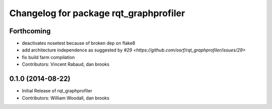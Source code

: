 ^^^^^^^^^^^^^^^^^^^^^^^^^^^^^^^^^^^^^^^
Changelog for package rqt_graphprofiler
^^^^^^^^^^^^^^^^^^^^^^^^^^^^^^^^^^^^^^^

Forthcoming
-----------
* deactivates nosetest because of broken dep on flake8
* add architecture independence as suggested by `#29 <https://github.com/osrf/rqt_graphprofiler/issues/29>`
* fix build farm compilation
* Contributors: Vincent Rabaud, dan brooks

0.1.0 (2014-08-22)
------------------
* Initial Release of rqt_graphprofiler
* Contributors: William Woodall, dan brooks
